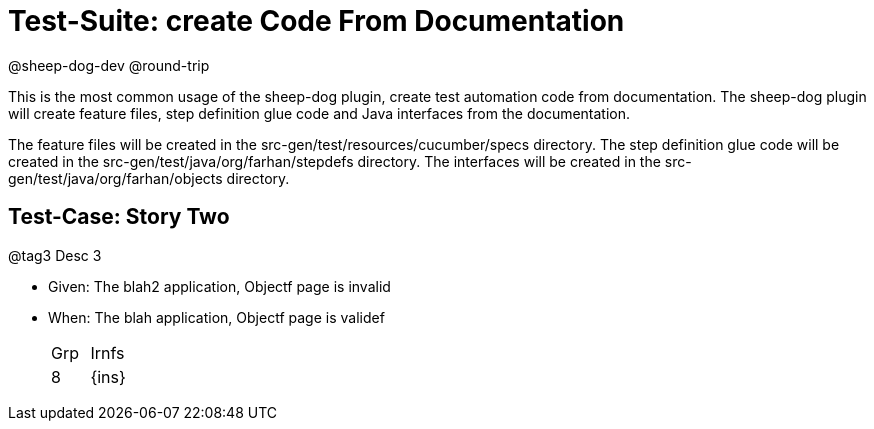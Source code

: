 = Test-Suite: create Code From Documentation

@sheep-dog-dev
@round-trip

This is the most common usage of the sheep-dog plugin, create test automation code from documentation.
The sheep-dog plugin will create feature files, step definition glue code and Java interfaces from the documentation.

The feature files will be created in the src-gen/test/resources/cucumber/specs directory.
The step definition glue code will be created in the src-gen/test/java/org/farhan/stepdefs directory.
The interfaces will be created in the src-gen/test/java/org/farhan/objects directory.

== Test-Case: Story Two

@tag3
Desc 3

* Given: The blah2 application, Objectf page is invalid

* When: The blah application, Objectf page is validef
+
|===
| Grp | Irnfs  
| 8   | {ins}
|===

